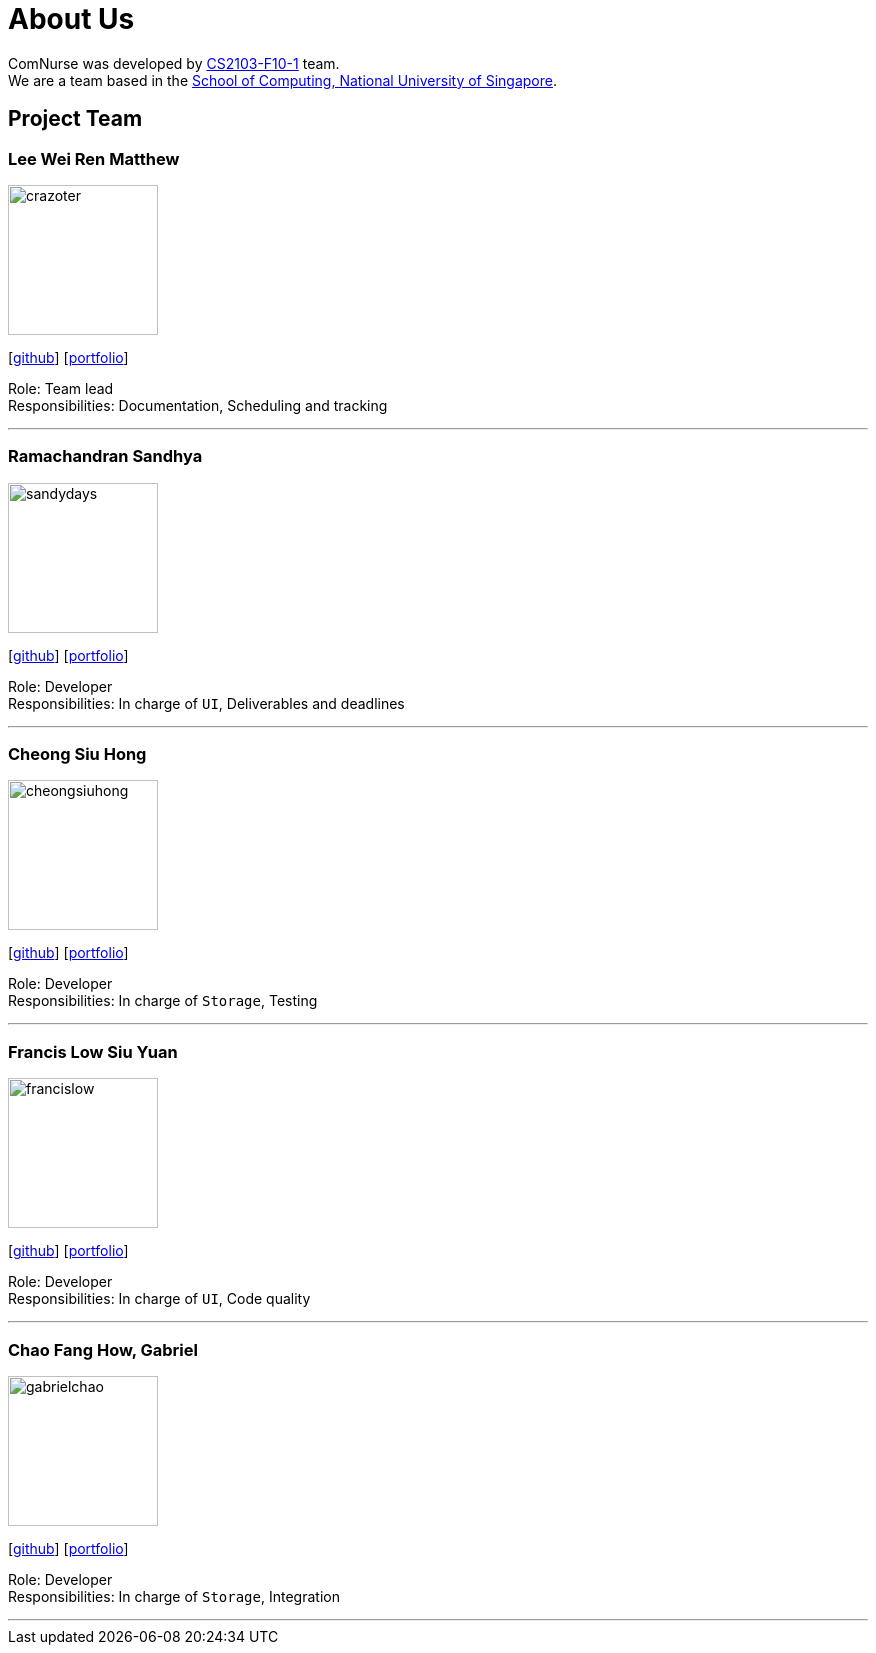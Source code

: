 = About Us
:site-section: AboutUs
:relfileprefix: team/
:imagesDir: images
:stylesDir: stylesheets

ComNurse was developed by https://se-edu.github.io/docs/Team.html[CS2103-F10-1] team. +
We are a team based in the http://www.comp.nus.edu.sg[School of Computing, National University of Singapore].

== Project Team

=== Lee Wei Ren Matthew
image::crazoter.png[width="150", align="left"]
{empty}[https://github.com/crazoter[github]] [<<crazoter#, portfolio>>]

Role: Team lead +
Responsibilities: Documentation, Scheduling and tracking

'''

=== Ramachandran Sandhya
image::sandydays.png[width="150", align="left"]
{empty}[https://github.com/sandydays[github]] [<<sandydays#, portfolio>>]

Role: Developer +
Responsibilities: In charge of `UI`, Deliverables and deadlines

'''

=== Cheong Siu Hong
image::cheongsiuhong.png[width="150", align="left"]
{empty}[http://github.com/cheongsiuhong[github]] [<<cheongsiuhong#, portfolio>>]

Role: Developer +
Responsibilities: In charge of `Storage`, Testing

'''

=== Francis Low Siu Yuan
image::francislow.png[width="150", align="left"]
{empty}[http://github.com/francislow[github]] [<<francislow#, portfolio>>]

Role: Developer +
Responsibilities: In charge of `UI`, Code quality

'''

=== Chao Fang How, Gabriel
image::gabrielchao.png[width="150", align="left"]
{empty}[http://github.com/gabrielchao[github]] [<<gabrielchao#, portfolio>>]

Role: Developer +
Responsibilities: In charge of `Storage`, Integration

'''
